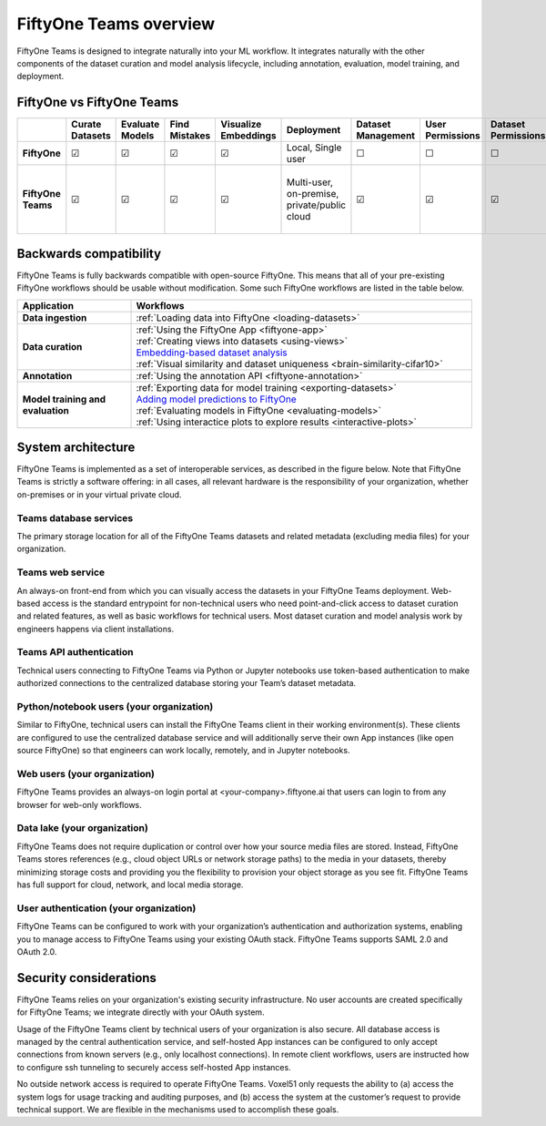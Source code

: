 .. overview:

FiftyOne Teams overview
===========================

FiftyOne Teams is designed to integrate naturally into your ML workflow. It integrates naturally with the other components of the dataset curation and model analysis lifecycle, including annotation, evaluation, model training, and deployment.


.. _fiftyone-vs-fiftyone-teams:

FiftyOne vs FiftyOne Teams
___________________________

.. list-table::
   :widths: 16 7 7 7 7 7 7 7 7 7 7 7 7
   :header-rows: 1
   :stub-columns: 1

   * - 
     - Curate Datasets
     - Evaluate Models
     - Find Mistakes
     - Visualize Embeddings
     - Deployment
     - Dataset Management
     - User Permissions
     - Dataset Permissions
     - Dataset Versioning
     - SSO
     - Enterprise Support
     - Licensing
   * - FiftyOne
     - ☑
     - ☑
     - ☑
     - ☑
     - Local, Single user
     - ☐
     - ☐
     - ☐
     - ☐
     - ☐
     - Slack Community
     - Apache 2.0
   * - FiftyOne Teams
     - ☑
     - ☑
     - ☑
     - ☑
     - | Multi-user, on-premise,
       | private/public cloud
     - ☑
     - ☑
     - ☑
     - ☑
     - ☑
     - ☑
     - | Unlimited data, flexible
       | user-based licensing


.. _backwards-compatibility:

Backwards compatibility
__________________________

FiftyOne Teams is fully backwards compatible with open-source FiftyOne. This means that all of your pre-existing FiftyOne workflows should 
be usable without modification. Some such FiftyOne workflows are listed in the table below.

.. list-table::
   :widths: 25 75
   :header-rows: 1
   :stub-columns: 1

   * - Application
     - Workflows
   * - Data ingestion
     - :ref:`Loading data into FiftyOne <loading-datasets>`
   * - Data curation
     - | :ref:`Using the FiftyOne App <fiftyone-app>`
       | :ref:`Creating views into datasets <using-views>`
       | `Embedding-based dataset analysis <https://voxel51.com/docs/fiftyone/tutorials/image_embeddings.html>`_
       | :ref:`Visual similarity and dataset uniqueness <brain-similarity-cifar10>`
   * - Annotation
     - :ref:`Using the annotation API <fiftyone-annotation>`
   * - Model training and evaluation
     - | :ref:`Exporting data for model training <exporting-datasets>`
       | `Adding model predictions to FiftyOne <https://voxel51.com/docs/fiftyone/tutorials/evaluate_detections.html#Add-predictions-to-dataset>`_ 
       | :ref:`Evaluating models in FiftyOne <evaluating-models>`
       | :ref:`Using interactice plots to explore results <interactive-plots>`


.. _system-architecture:

System architecture
__________________________

FiftyOne Teams is implemented as a set of interoperable services, as described in the figure below. Note that FiftyOne Teams is strictly a software offering: in all cases, all relevant hardware is the responsibility of your organization, whether on-premises or in your virtual private cloud.

Teams database services
-----------------------

The primary storage location for all of the FiftyOne Teams datasets and related metadata (excluding media files) for your organization.

Teams web service
-----------------------

An always-on front-end from which you can visually access the datasets in your FiftyOne Teams deployment. Web-based access is the standard entrypoint for non-technical users who need point-and-click access to dataset curation and related features, as well as basic workflows for technical users. Most dataset curation and model analysis work by engineers happens via client installations.

Teams API authentication
-------------------------
Technical users connecting to FiftyOne Teams via Python or Jupyter notebooks use token-based authentication to make authorized connections to the centralized database storing your Team’s dataset metadata.

Python/notebook users (your organization)
----------------------------------------------
Similar to FiftyOne, technical users can install the FiftyOne Teams client in their working environment(s). These clients are configured to use the centralized database service and will additionally serve their own App instances (like open source FiftyOne) so that engineers can work locally, remotely, and in Jupyter notebooks.

Web users (your organization)
-------------------------------
FiftyOne Teams provides an always-on login portal at <your-company>.fiftyone.ai that users can login to from any browser for web-only workflows.

Data lake (your organization)
-------------------------------
FiftyOne Teams does not require duplication or control over how your source media files are stored. Instead, FiftyOne Teams stores references (e.g., cloud object URLs or network storage paths) to the media in your datasets, thereby minimizing storage costs and providing you the flexibility to provision your object storage as you see fit. FiftyOne Teams has full support for cloud, network, and local media storage.


User authentication (your organization)
----------------------------------------
FiftyOne Teams can be configured to work with your organization’s authentication and authorization systems, enabling you to manage access to FiftyOne Teams using your existing OAuth stack. FiftyOne Teams supports SAML 2.0 and OAuth 2.0.

.. _security-considerations:

Security considerations
__________________________

FiftyOne Teams relies on your organization's existing security infrastructure.  No user accounts are created specifically for FiftyOne Teams; we integrate directly with your OAuth system.

Usage of the FiftyOne Teams client by technical users of your organization is also secure. All database access is managed by the central authentication service, and self-hosted App instances can be configured to only accept connections from known servers (e.g., only localhost connections). In remote client workflows, users are instructed how to configure ssh tunneling to securely access self-hosted App instances.

No outside network access is required to operate FiftyOne Teams. Voxel51 only requests the ability to (a) access the system logs for usage tracking and auditing purposes, and (b) access the system at the customer’s request to provide technical support. We are flexible in the mechanisms used to accomplish these goals.













